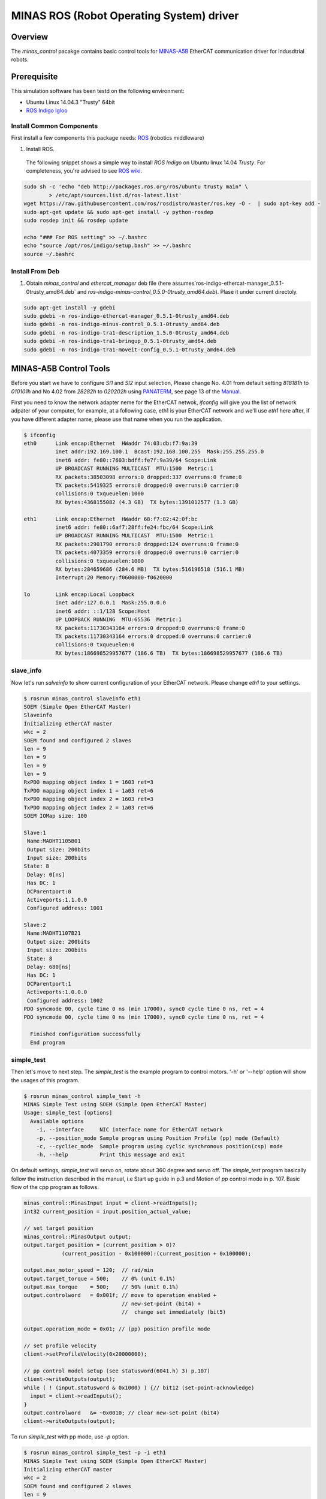 MINAS ROS (Robot Operating System) driver
#########################################

Overview
========

The `minas_control` pacakge contains basic control tools for `MINAS-A5B`_ EtherCAT communication driver for indusdtrial robots.

Prerequisite
===============

This simulation software has been testd on the following environment: 

* Ubuntu Linux 14.04.3 "Trusty" 64bit

* `ROS Indigo Igloo <http://wiki.ros.org/indigo>`_

Install Common Components
----------------------------

First install a few components this package needs: `ROS`_ (robotics middleware)

1. Install ROS.

  The following snippet shows a simple way to install `ROS Indigo` on Ubuntu linux 14.04 `Trusty`. For completeness, you're advised to see `ROS wiki <http://wiki.ros.org/indigo/Installation/Ubuntu>`_.

.. code-block:: bash

  sudo sh -c 'echo "deb http://packages.ros.org/ros/ubuntu trusty main" \
          > /etc/apt/sources.list.d/ros-latest.list'
  wget https://raw.githubusercontent.com/ros/rosdistro/master/ros.key -O -  | sudo apt-key add -
  sudo apt-get update && sudo apt-get install -y python-rosdep
  sudo rosdep init && rosdep update
  
  echo "### For ROS setting" >> ~/.bashrc
  echo "source /opt/ros/indigo/setup.bash" >> ~/.bashrc
  source ~/.bashrc


Install From Deb
----------------

1. Obtain `minas_control` and `ethercat_manager` deb file (here assumes`ros-indigo-ethercat-manager_0.5.1-0trusty_amd64.deb` and `ros-indigo-minas-control_0.5.0-0trusty_amd64.deb`). Plase it under
   current directoly.

.. code-block:: bash

  sudo apt-get install -y gdebi
  sudo gdebi -n ros-indigo-ethercat-manager_0.5.1-0trusty_amd64.deb
  sudo gdebi -n ros-indigo-minus-control_0.5.1-0trusty_amd64.deb
  sudo gdebi -n ros-indigo-tra1-description_1.5.0-0trusty_amd64.deb
  sudo gdebi -n ros-indigo-tra1-bringup_0.5.1-0trusty_amd64.deb
  sudo gdebi -n ros-indigo-tra1-moveit-config_0.5.1-0trusty_amd64.deb

MINAS-A5B Control Tools
=======================

Before you start we  have to configure `SI1` and `SI2` input selection, Please change No. 4.01 from default setting `818181h` to `010101h` and No 4.02 from `28282h` to `020202h` using `PANATERM`_, see page 13 of the `Manual`_.

First you need to know the network adapter neme for the EtherCAT netwok, `ifconfig` will give you the list of network adpater of your computer, for example, at a following case, eth1 is your EtherCAT network and we'll use `eth1` here after, if you have different adapter name, please use that name when you run the application.

.. code-block:: bash

  $ ifconfig            
  eth0      Link encap:Ethernet  HWaddr 74:03:db:f7:9a:39
            inet addr:192.169.100.1  Bcast:192.168.100.255  Mask:255.255.255.0
            inet6 addr: fe80::7603:bdff:fe7f:9a39/64 Scope:Link
            UP BROADCAST RUNNING MULTICAST  MTU:1500  Metric:1
            RX packets:38503098 errors:0 dropped:337 overruns:0 frame:0
            TX packets:5419325 errors:0 dropped:0 overruns:0 carrier:0
            collisions:0 txqueuelen:1000
            RX bytes:4368155082 (4.3 GB)  TX bytes:1391012577 (1.3 GB)
  
  eth1      Link encap:Ethernet  HWaddr 68:f7:82:42:0f:bc
            inet6 addr: fe80::6af7:28ff:fe24:fbc/64 Scope:Link
            UP BROADCAST RUNNING MULTICAST  MTU:1500  Metric:1
            RX packets:2901790 errors:0 dropped:124 overruns:0 frame:0
            TX packets:4073359 errors:0 dropped:0 overruns:0 carrier:0
            collisions:0 txqueuelen:1000
            RX bytes:284659686 (284.6 MB)  TX bytes:516196518 (516.1 MB)
            Interrupt:20 Memory:f0600000-f0620000
  
  lo        Link encap:Local Loopback  
            inet addr:127.0.0.1  Mask:255.0.0.0
            inet6 addr: ::1/128 Scope:Host
            UP LOOPBACK RUNNING  MTU:65536  Metric:1
            RX packets:11730343164 errors:0 dropped:0 overruns:0 frame:0
            TX packets:11730343164 errors:0 dropped:0 overruns:0 carrier:0
            collisions:0 txqueuelen:0 
            RX bytes:186698529957677 (186.6 TB)  TX bytes:186698529957677 (186.6 TB)

slave_info
----------

Now let's run `salveinfo` to show current configuration of your EtherCAT network. Please change `eth1` to your settings.

.. code-block:: bash

  $ rosrun minas_control slaveinfo eth1
  SOEM (Simple Open EtherCAT Master)
  Slaveinfo
  Initializing etherCAT master
  wkc = 2
  SOEM found and configured 2 slaves
  len = 9
  len = 9
  len = 9
  len = 9
  RxPDO mapping object index 1 = 1603 ret=3
  TxPDO mapping object index 1 = 1a03 ret=6
  RxPDO mapping object index 2 = 1603 ret=3
  TxPDO mapping object index 2 = 1a03 ret=6
  SOEM IOMap size: 100
  
  Slave:1
   Name:MADHT1105B01
   Output size: 200bits
   Input size: 200bits
  State: 8
   Delay: 0[ns]
   Has DC: 1
   DCParentport:0
   Activeports:1.1.0.0
   Configured address: 1001
  
  Slave:2
   Name:MADHT1107B21
   Output size: 200bits
   Input size: 200bits
   State: 8
   Delay: 680[ns]
   Has DC: 1
   DCParentport:1
   Activeports:1.0.0.0
   Configured address: 1002
  PDO syncmode 00, cycle time 0 ns (min 17000), sync0 cycle time 0 ns, ret = 4
  PDO syncmode 00, cycle time 0 ns (min 17000), sync0 cycle time 0 ns, ret = 4
    
    Finished configuration successfully
    End program

simple_test
-----------

Then let's move to next step. The `simple_test` is the example program to control motors. '-h' or '--help' option will show the usages of this program.

.. code-block:: bash

  $ rosrun minas_control simple_test -h
  MINAS Simple Test using SOEM (Simple Open EtherCAT Master)
  Usage: simple_test [options]
    Available options
      -i, --interface     NIC interface name for EtherCAT network
      -p, --position_mode Sample program using Position Profile (pp) mode (Default)
      -c, --cycliec_mode  Sample program using cyclic synchronous position(csp) mode
      -h, --help          Print this message and exit

On default settings, `simple_test` will servo on, rotate about 360 degree and servo off. The `simple_test` program basically follow the instruction described in the manual, i.e Start up guide in p.3 and Motion of `pp` control mode in p. 107. Basic flow of the cpp program as follows.

.. code-block:: cpp

  minas_control::MinasInput input = client->readInputs();
  int32 current_position = input.position_actual_value;

  // set target position
  minas_control::MinasOutput output;
  output.target_position = (current_position > 0)?
              (current_position - 0x100000):(current_position + 0x100000);

  output.max_motor_speed = 120;  // rad/min
  output.target_torque = 500;    // 0% (unit 0.1%)
  output.max_torque    = 500;    // 50% (unit 0.1%)
  output.controlword   = 0x001f; // move to operation enabled +
                                 // new-set-point (bit4) +
                                 //  change set immediately (bit5)

  output.operation_mode = 0x01; // (pp) position profile mode

  // set profile velocity
  client->setProfileVelocity(0x20000000);

  // pp control model setup (see statusword(6041.h) 3) p.107)
  client->writeOutputs(output);
  while ( ! (input.statusword & 0x1000) ) {// bit12 (set-point-acknowledge)
    input = client->readInputs();
  }
  output.controlword   &= ~0x0010; // clear new-set-point (bit4)
  client->writeOutputs(output);

To run `simple_test` with pp mode, use `-p` option.

.. code-block:: bash

  $ rosrun minas_control simple_test -p -i eth1
  MINAS Simple Test using SOEM (Simple Open EtherCAT Master)
  Initializing etherCAT master
  wkc = 2
  SOEM found and configured 2 slaves
  len = 9
  len = 9
  len = 9
  len = 9
  RxPDO mapping object index 1 = 1603 ret=3
  TxPDO mapping object index 1 = 1a03 ret=6
  RxPDO mapping object index 2 = 1603 ret=3
  TxPDO mapping object index 2 = 1a03 ret=6
  SOEM IOMap size: 100
  
  Slave:1
   Name:MADHT1105B01
   Output size: 200bits
   Input size: 200bits
   State: 8
   Delay: 0[ns]
   Has DC: 1
   DCParentport:0
   Activeports:1.1.0.0
   Configured address: 1001
  
  Slave:2
   Name:MADHT1107B21
   Output size: 200bits
   Input size: 200bits
   State: 8
   Delay: 680[ns]
   Has DC: 1
   DCParentport:1
   Activeports:1.0.0.0
   Configured address: 1002
  PDO syncmode 00, cycle time 0 ns (min 17000), sync0 cycle time 0 ns,ret = 4
  PDO syncmode 00, cycle time 0 ns (min 17000), sync0 cycle time 0 ns,ret = 4
    overrun: 0.000596
    overrun: 0.000572
    overrun: 0.002370
  Set interpolation time period 4000 us (4000000/4)
    overrun: 0.005399
  1c32h: cycle time 0
  60c2h: interpolation time period value 25
  Statusword(6041h): 0a70
   Switch on disabled
   Internal limit active
   Following error
   Drive follows command value
    overrun: 0.007179
    overrun: 0.006475
    overrun: 0.000108
  Statusword(6041h): 0e37
   Operation enabled
   Internal limit active
   Following error
   Set-point acknowledge
   Target reached
    overrun: 0.000403
  target position = 000e912d
    overrun: 0.000011
    overrun: 0.000191
  Set interpolation time period 4000 us (4000000/4)
    overrun: 0.000659
  1c32h: cycle time 0
  60c2h: interpolation time period value 25
  Statusword(6041h): 0a70
   Switch on disabled
   Internal limit active
   Following error
   Drive follows command value
  Statusword(6041h): 0e31
   Ready to switch on
   Internal limit active
   Following error
   Set-point acknowledge
   Target reached
    overrun: 0.001740
    overrun: 0.004097
  target position = 000c2bba
    overrun: 0.003520
  err = 0000, ctrl 000f, status 0237, op_mode =  1, pos = fffe9196, vel = 00000cb2, tor = 00000017
  Tick 1488782766.167119670
  Input:
   603Fh 00000000 :Error code
   6041h 00000237 :Statusword
   6061h 00000001 :Modes of operation display
   6064h fffe9196 :Position actual value
   606Ch 00000cb2 :Velocity actual value
   6077h 00000017 :Torque actual value
   60B9h 00000000 :Touch probe status
   60BAh 00000000 :Touch probe pos1 pos value
   60FDh c0000000 :Digital inputs
  Output:
   6040h 0000000f :Controlword
   6060h 00000001 :Mode of operation
    overrun: 0.002877
   6071h 000001f4 :Target Torque
   6072h 000001f4 :Max Torque
   607Ah 000e912d :Target Position
   6080h 00000078 :Max motor speed
   60B8h 00000000 :Touch Probe function
   60FFh 00000000 :Target Velocity
   60B0h 00000000 :Position Offset
    overrun: 0.002274
  err = 0000, ctrl 000f, status 1237, op_mode =  1, pos = fffc2bb6, vel = fffffe0c, tor = 00000000
  Tick 1488782766.167119670
  Input:
   603Fh 00000000 :Error code
   6041h 00001237 :Statusword
   6061h 00000001 :Modes of operation display
   6064h fffc2bb6 :Position actual value
   606Ch fffffe0c :Velocity actual value
   6077h 00000000 :Torque actual value
   60B9h 00000000 :Touch probe status
   60BAh 00000000 :Touch probe pos1 pos value
   60FDh c0000000 :Digital inputs

You can see some erros in the first a few seconds, until the motors servo on, but that's expected behavior and you can ingreo for now.

If you run `simple_test` with `-c` option, it will servo on, rotate about 180 degree back and forth with sin curve and servo off. Basic flow of the cpp program as follows.

.. code-block:: cpp

  client->setInterpolationTimePeriod(4000);     // 4 msec

  minas_control::MinasInput input = client->readInputs();
  int32 current_position = input.position_actual_value;

  // set target position
  minas_control::MinasOutput output;
  output.target_position = current_position;

  output.max_motor_speed = 120;  // rad/min
  output.target_torque = 500;    // 0% (unit 0.1%)
  output.max_torque    = 500;    // 50% (unit 0.1%)
  output.controlword   = 0x001f; // move to operation enabled + new-set-point (bit4) + change set immediately (bit5)

  output.operation_mode = 0x08; // (csp) cyclic synchronous position mode

  client->writeOutputs(output);

  struct timespec tick;
  clock_gettime(CLOCK_REALTIME, &tick);

  while ( 1 ) {

    output.position_offset = 0x80000*sin(i/200.0);
    client->writeOutputs(output);

    // sleep for next tick
    timespecInc(tick, period);
    clock_nanosleep(CLOCK_REALTIME, TIMER_ABSTIME, &tick, NULL);
  }

reset
-----

If you have somethig wrong, you can run reset command. If you still have issue, use `PANATERM`_ to clear alarms.

.. code-block:: bash

  $ rosrun minas_control reset eth0
  SOEM (Simple Open EtherCAT Master)
  Simple test
  Initializing etherCAT master
  wkc = 1
  SOEM found and configured 1 slaves
  RxPDO mapping object index 1 = 1603 ret=3
  TxPDO mapping object index 1 = 1a03 ret=6
  SOEM IOMap size: 46
  
  Slave:1
   Name:MADHT1105B01
   Output size: 168bits
   Input size: 200bits
   State: 8
   Delay: 0[ns]
   Has DC: 1
   DCParentport:0
   Activeports:1.0.0.0
   Configured address: 1001
  
  Finished configuration successfully
  End program

main (ROS controlelr program)
-----------------------------

The `main` executable is ROS based controller program.  '-h' or '--help' option will show the usages of this program.

.. code-block:: bash

  $ rosrun minas_control main -h
  Usage: main [options]
    Available options
      -i, --interface             NIC interface name for EtherCAT
      -l, --loopback              Use loopback interface for Controller (i.e. simulation mode)
      -p, --period                RT loop period in msec
      -s, --stats                 Publish statistics on the RT loop jitter on
                                  "node_name/realtime" in seconds
      -h, --help                  Print this message and exit

If you do not have MINAS-A5B hardwre, you can run with simulation mode

.. code-block:: bash

  $ rosrun minas_control main -l
  [ INFO] [1488677269.130094946]: Minas Hardware Interface in simulation mode

and check the realtime capability of the ros control program by listening `/diagnostics` ROS topic.

..

To run controllers with physical MINAS A-5 Hardware connecting at `eth1` EtherCAT network, you can `main` program as follows. Please change `eth1` to your settings.

.. code-block:: bash

  $ rosrun minas_control main -i eth1
  Initializing etherCAT master
  wkc = 2
  SOEM found and configured 2 slaves
  len = 9
  len = 9
  len = 9
  len = 9
  RxPDO mapping object index 1 = 1603 ret=3
  TxPDO mapping object index 1 = 1a03 ret=6
  RxPDO mapping object index 2 = 1603 ret=3
  TxPDO mapping object index 2 = 1a03 ret=6
  SOEM IOMap size: 100
  
  Slave:1
   Name:MADHT1105B01
   Output size: 200bits
   Input size: 200bits
   State: 8
   Delay: 0[ns]
   Has DC: 1
   DCParentport:0
   Activeports:1.1.0.0
   Configured address: 1001
  
  Slave:2
   Name:MADHT1107B21
   Output size: 200bits
   Input size: 200bits
   State: 8
   Delay: 680[ns]
   Has DC: 1
   DCParentport:1
   Activeports:1.0.0.0
   Configured address: 1002
  PDO syncmode 00, cycle time 0 ns (min 17000), sync0 cycle time 0 ns, ret = 4
  PDO syncmode 00, cycle time 0 ns (min 17000), sync0 cycle time 0 ns, ret = 4
  Finished configuration successfully
  [ERROR] [1488776588.629694406]: Minas Hardware Interface expecting 6 clients
    overrun: 0.000117
    overrun: 0.000442
    overrun: 0.000259
  Statusword(6041h): 0e33
   Switched on
   Internal limit active
   Following error
   Set-point acknowledge
   Target reached
  Statusword(6041h): 0a37
   Operation enabled
   Internal limit active
   Following error
   Set-point acknowledge
   Target reached
  [ WARN] [1488776588.870953939]: target position = 00000000
  [ WARN] [1488776588.871001884]: position offset = fffc2bb3
  [ERROR] [1488776588.871041451]: Could not find EtherCAT client
  [ERROR] [1488776588.871057483]: Minas Hardware Interface uses Dummy joint 3
  [ERROR] [1488776588.871073659]: Could not find EtherCAT client
  [ERROR] [1488776588.871084746]: Minas Hardware Interface uses Dummy joint 4
  [ERROR] [1488776588.871099793]: Could not find EtherCAT client
  [ERROR] [1488776588.871110595]: Minas Hardware Interface uses Dummy joint 5
  [ERROR] [1488776588.871122447]: Could not find EtherCAT client
  [ERROR] [1488776588.871132278]: Minas Hardware Interface uses Dummy joint 6


You can see some erros, specially if you do not set connect 6 motors on your EtherCAT network, but still the controlle software is able to run as they use loopback driver for these joints.

To check current realtime capabiliy of ROS control, you can run `rostopic echo /diagnostics`.

.. code-block:: bash

  $ rostopic echo /diagnostics
  ---
  header: 
    seq: 200
    stamp: 
      secs: 1488776789
      nsecs:  50168139
    frame_id: ''
  status: 
    - 
      level: 0
      name: Realtime Control Loop
      message: Realtime loop used too much time in the last 30 seconds.
      hardware_id: ''
      values: 
        - 
          key: Max EtherCAT roundtrip (us)
          value: 4030.91
        - 
          key: Avg EtherCAT roundtrip (us)
          value: 13.41
        - 
          key: Max Controller Manager roundtrip (us)
          value: 383.95
        - 
          key: Avg Controller Manager roundtrip (us)
          value: 5.41
        - 
          key: Max Total Loop roundtrip (us)
          value: 5127.10
        - 
          key: Avg Total Loop roundtrip (us)
          value: 1000.01
        - 
          key: Max Loop Jitter (us)
          value: 1136.49
        - 
          key: Avg Loop Jitter (us)
          value: 71.25
        - 
          key: Control Loop Overruns
          value: 11
        - 
          key: Recent Control Loop Overruns
          value: 0
        - 
          key: Last Control Loop Overrun Cause
          value: ec: 1221.71us, cm: 2.58us
        - 
          key: Last Overrun Loop Time (us)
          value: 281.10
        - 
          key: Realtime Loop  Frequency
          value: 971.6667

.. API Documents
.. =============

.. .. toctree::
..    :maxdepth: 2

..    api_ethercat_manager
..    api_minas_control

Maintainer Tips
===============

Create DEB file
---------------

Following command will build DEB (binary installer file for Ubuntu with which you can install software by a simple run of `gdebi` command) files.

Before start please add following line to your `/etc/ros/rosdep/sources.list.d/20-default.list` file

.. code-block:: bash

  yaml file:///etc/ros/rosdep/ethercat_manager.yaml

and create `ethercat_manager.yaml` file that contains

.. code-block:: bash

  ethercat_manager:
    ubuntu:
      apt: ros-indigo-ethercat-manager
  minas_control:
    ubuntu:
      apt: ros-indigo-minas-control
  tra1_description:
    ubuntu:
      apt: ros-indigo-tra1-description
  tra1_moveit_config:
    ubuntu:
      apt: ros-indigo-tra1-movei-tconfig
  tra1_bringup:
    ubuntu:
      apt: ros-indigo-tra1-bringup

and run `rosdep update`. Then create deb fiels as follows.

.. code-block:: bash

  catkin b ethercat_manager --no-deps --make-args debbuild_ethercat_manager
  dpkg -i ros-indigo-ethercat-manager_0.0.1-0trusty_amd64.deb
  catkin b minas_control --no-deps --make-args debbuild_minas_control
  dpkg -i ros-indigo-minas-control_0.0.1-0trusty_amd64.deb
  catkin b tra1_description --no-deps --make-args debbuild_tra1_description
  dpkg -i ros-indigo-tra1-description_0.0.1-0trusty_amd64.deb
  catkin b tra1_moveit_config --no-deps --make-args debbuild_tra1_moveit_config
  dpkg -i ros-indigo-tra1-moveit-config_0.0.1-0trusty_amd64.deb
  catkin b tra1_bringup --no-deps --make-args debbuild_tra1_bringup
  dpkg -i ros-indigo-tra1-bringup_0.0.1-0trusty_amd64.deb

To install DEB file from command line, please use `gdebi`. Using `apt-get` may fail due to missing dependent deb package, and that breaks your local apt database (wich may fixed by `sudo apt-get install -f install` as reported on the `community site <http://askubuntu.com/questions/58202/how-to-automatically-fetch-missing-dependencies-when-installing-software-from-d>`_)

.. code-block:: bash

  sudo apt-get install gdebi
  gdebi -n ros-indigo-minas-control_0.0.1-0trusty_amd64.deb

Create documents
----------------

Following command will build pdf manual.

.. code-block:: bash

  catkin b minas_control --no-deps --make-args docbuild_minas_control

To build the manual you have to install following deb packages

.. code-block:: bash

  apt-get install python-bloom sphinx-common python-catkin-shpinx pdflatex \
                  texlive-latex-base  texlive-latex-recommended texlive-lang-cjk

Known Issues
------------

Trouble shooting
----------------

- If you could not initialize ethercat driver as follows,

  .. code-block:: bash

    $ reset eth1
    SOEM (Simple Open EtherCAT Master)
    Simple test
    Initializing etherCAT master
    Could not initialize ethercat driver
    terminate called after throwing an instance of 'ethercat::EtherCatError'
      what():  Could not initialize SOEM
    Aborted (Core dump)

Failed to lock memory. It is recommended to set permission to
executables, for example: sudo setcap cap_net_raw,cap_ipc_lock=+ep
main: Cannot allocate memory

  Please check if your binary have correctly set permissions by

  .. code-block:: bash

    $ getcap /opt/ros/indigo/lib/minas_control/reset
    /opt/ros/indigo/lib/minas_control/reset = cap_net_raw+ep

  If you can any `capability`, please try

  .. code-block:: bash

    $ sudo setcap cap_net_raw+ep /opt/ros/indigo/lib/minas_control/reset


.. _MINAS-A5B:  https://industrial.panasonic.com/ww/products/motors-compressors/fa-motors/ac-servo-motors/minas-a5b

.. _ROS: http://ros.org/

.. _PANATERM: https://industrial.panasonic.com/jp/products/motors-compressors/fa-motors/ac-servo-motors/minas-a5-panaterm

.. _Manual: https://industrial.panasonic.com/content/data/MT/PDF/refer/jp/acs/SX-DSV02469_R4_00J.pdf
